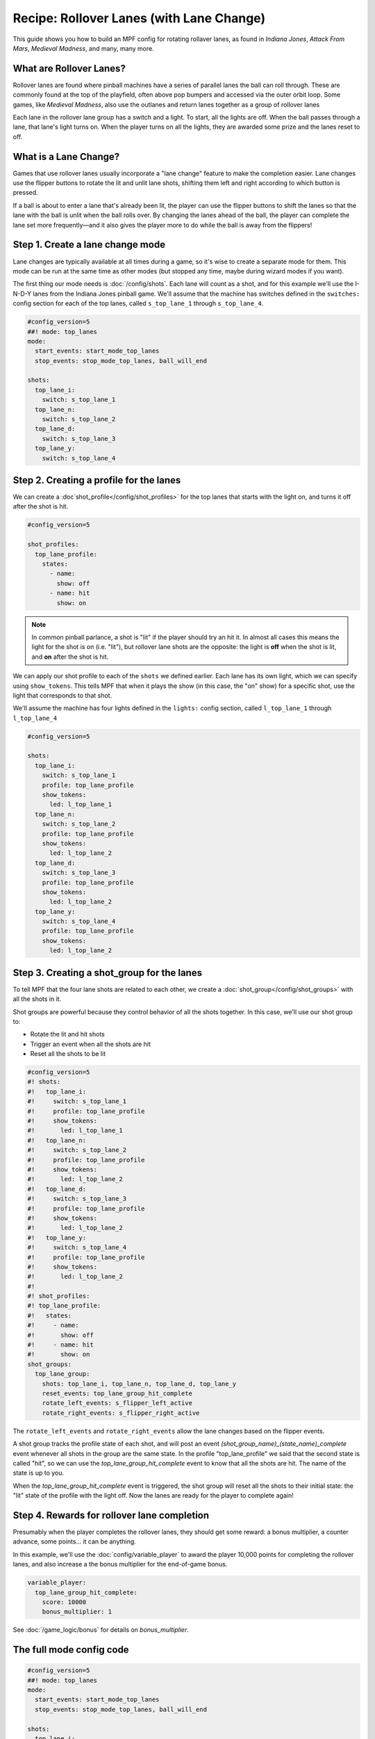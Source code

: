 Recipe: Rollover Lanes (with Lane Change)
==============================================

This guide shows you how to build an MPF config for rotating rollaver lanes,
as found in *Indiana Jones*, *Attack From Mars*, *Medieval Madness*,
and many, many more.

What are Rollover Lanes?
------------------------------

Rollover lanes are found where pinball machines
have a series of parallel lanes the ball can roll through. These are 
commonly found at the top of the playfield, often above pop bumpers and accessed via
the outer orbit loop. Some games, like *Medieval Madness*, also use the
outlanes and return lanes together as a group of rollover lanes

Each lane in the rollover lane group has a switch and a light. To start,
all the lights are off. When the ball passes through a lane, that lane's
light turns on. When the player turns on all the lights, they are awarded
some prize and the lanes reset to off.

What is a Lane Change?
----------------------

Games that use rollover lanes usually incorporate a "lane change" feature
to make the completion easier. Lane changes use the flipper buttons to
rotate the lit and unlit lane shots, shifting them left and right according
to which button is pressed. 

If a ball is about to enter a lane that's already been lit, the player can
use the flipper buttons to shift the lanes so that the lane with the ball
is unlit when the ball rolls over. By changing the lanes ahead of the ball,
the player can complete the lane set more frequently—and it also gives the
player more to do while the ball is away from the flippers!

Step 1. Create a lane change mode
---------------------------------

Lane changes are typically available at all times during a game, so it's
wise to create a separate mode for them. This mode can be run at the same
time as other modes (but stopped any time, maybe during wizard modes if 
you want).

The first thing our mode needs is :doc:`/config/shots`. Each lane will count as a shot,
and for this example we'll use the I-N-D-Y lanes from the Indiana Jones
pinball game. We'll assume that the machine has switches defined in the
``switches:`` config section for each of the
top lanes, called ``s_top_lane_1`` through ``s_top_lane_4``.

.. code-block:: mpf-config

  #config_version=5
  ##! mode: top_lanes
  mode:
    start_events: start_mode_top_lanes
    stop_events: stop_mode_top_lanes, ball_will_end

  shots:
    top_lane_i:
      switch: s_top_lane_1
    top_lane_n:
      switch: s_top_lane_2
    top_lane_d:
      switch: s_top_lane_3
    top_lane_y:
      switch: s_top_lane_4


Step 2. Creating a profile for the lanes
----------------------------------------


We can create a :doc`shot_profile</config/shot_profiles>` for the top lanes that starts with the 
light on, and turns it off after the shot is hit.

.. code-block:: mpf-config

  #config_version=5

  shot_profiles:
    top_lane_profile:
      states:
        - name: 
          show: off
        - name: hit
          show: on

.. note:: In common pinball parlance, a shot is "lit" if the player should try an hit it. In almost all cases this means the light for the shot is on (i.e. "lit"), but rollover lane shots are the opposite:  the light is **off** when the shot is lit, and **on** after the shot is hit. 

We can apply our shot profile to each of the ``shots`` we 
defined earlier. Each lane has its own light, which we can specify
using ``show_tokens``. This tells MPF that when it plays the show (in this 
case, the "on" show) for a specific shot, use the light that corresponds to
that shot.

We'll assume the machine has four lights defined in the ``lights:``
config section, called ``l_top_lane_1`` through ``l_top_lane_4``

.. code-block:: mpf-config
  
  #config_version=5

  shots:
    top_lane_i:
      switch: s_top_lane_1
      profile: top_lane_profile
      show_tokens:
        led: l_top_lane_1
    top_lane_n:
      switch: s_top_lane_2
      profile: top_lane_profile
      show_tokens:
        led: l_top_lane_2
    top_lane_d:
      switch: s_top_lane_3
      profile: top_lane_profile
      show_tokens:
        led: l_top_lane_2
    top_lane_y:
      switch: s_top_lane_4
      profile: top_lane_profile
      show_tokens:
        led: l_top_lane_2
    

Step 3. Creating a shot_group for the lanes
-------------------------------------------

To tell MPF that the four lane shots are related to each other, we create a
:doc:`shot_group</config/shot_groups>` with all the shots in it.

Shot groups are powerful because they control behavior of all the
shots together. In this case, we'll use our shot group to:

* Rotate the lit and hit shots 
* Trigger an event when all the shots are hit
* Reset all the shots to be lit

.. code-block:: mpf-config

  #config_version=5
  #! shots:
  #!   top_lane_i:
  #!     switch: s_top_lane_1
  #!     profile: top_lane_profile
  #!     show_tokens:
  #!       led: l_top_lane_1
  #!   top_lane_n:
  #!     switch: s_top_lane_2
  #!     profile: top_lane_profile
  #!     show_tokens:
  #!       led: l_top_lane_2
  #!   top_lane_d:
  #!     switch: s_top_lane_3
  #!     profile: top_lane_profile
  #!     show_tokens:
  #!       led: l_top_lane_2
  #!   top_lane_y:
  #!     switch: s_top_lane_4
  #!     profile: top_lane_profile
  #!     show_tokens:
  #!       led: l_top_lane_2
  #!
  #! shot_profiles:
  #! top_lane_profile:
  #!   states:
  #!     - name: 
  #!       show: off
  #!     - name: hit
  #!       show: on
  shot_groups:
    top_lane_group:
      shots: top_lane_i, top_lane_n, top_lane_d, top_lane_y
      reset_events: top_lane_group_hit_complete
      rotate_left_events: s_flipper_left_active
      rotate_right_events: s_flipper_right_active

The ``rotate_left_events`` and ``rotate_right_events`` allow the
lane changes based on the flipper events.

A shot group tracks the profile state of each shot, and will post 
an event *(shot_group_name)_(state_name)_complete* event whenever
all shots in the group are the same state. In the profile "top_lane_profile"
we said that the second state is called "hit", so we can use the
*top_lane_group_hit_complete* event to know that all the shots are
hit. The name of the state is up to you.

When the *top_lane_group_hit_complete* event is triggered, the
shot group will reset all the shots to their initial state: the
"lit" state of the profile with the light off. Now the lanes are
ready for the player to complete again!

Step 4. Rewards for rollover lane completion
--------------------------------------------

Presumably when the player completes the rollover lanes, they should get
some reward: a bonus multiplier, a counter advance, some points... 
it can be anything. 

In this example, we'll use the :doc:`config/variable_player` to 
award the player 10,000 points for completing the rollover lanes, and 
also increase a the bonus multiplier for the end-of-game bonus. 

.. code-block:: yaml

  variable_player:
    top_lane_group_hit_complete:
      score: 10000
      bonus_multiplier: 1

See :doc:`/game_logic/bonus` for details on *bonus_multiplier*.

The full mode config code
-------------------------

.. code-block:: mpf-config 

  #config_version=5
  ##! mode: top_lanes
  mode:
    start_events: start_mode_top_lanes
    stop_events: stop_mode_top_lanes, ball_will_end

  shots:
    top_lane_i:
      switch: s_top_lane_1
      profile: top_lane_profile
      show_tokens:
        led: l_top_lane_1
    top_lane_n:
      switch: s_top_lane_2
      profile: top_lane_profile
      show_tokens:
        led: l_top_lane_2
    top_lane_d:
      switch: s_top_lane_3
      profile: top_lane_profile
      show_tokens:
        led: l_top_lane_2
    top_lane_y:
      switch: s_top_lane_4
      profile: top_lane_profile
      show_tokens:
        led: l_top_lane_2
 
  shot_groups:
    top_lane_group:
      shots: top_lane_i, top_lane_n, top_lane_d, top_lane_y
      reset_events: top_lane_group_hit_complete
      rotate_left_events: s_flipper_left_active
      rotate_right_events: s_flipper_right_active

  shot_profiles:
    top_lane_profile:
      states:
        - name: 
          show: off
        - name: hit
          show: on

  variable_player:
    top_lane_group_hit_complete:
      score: 10000
      bonus_multiplier: 1


Related Docs
------------

* :doc:`/config/shots`
* :doc:`/config/shot_groups`
* :doc:`/config_shot_profiles`
* :doc:`/config/variable_player`